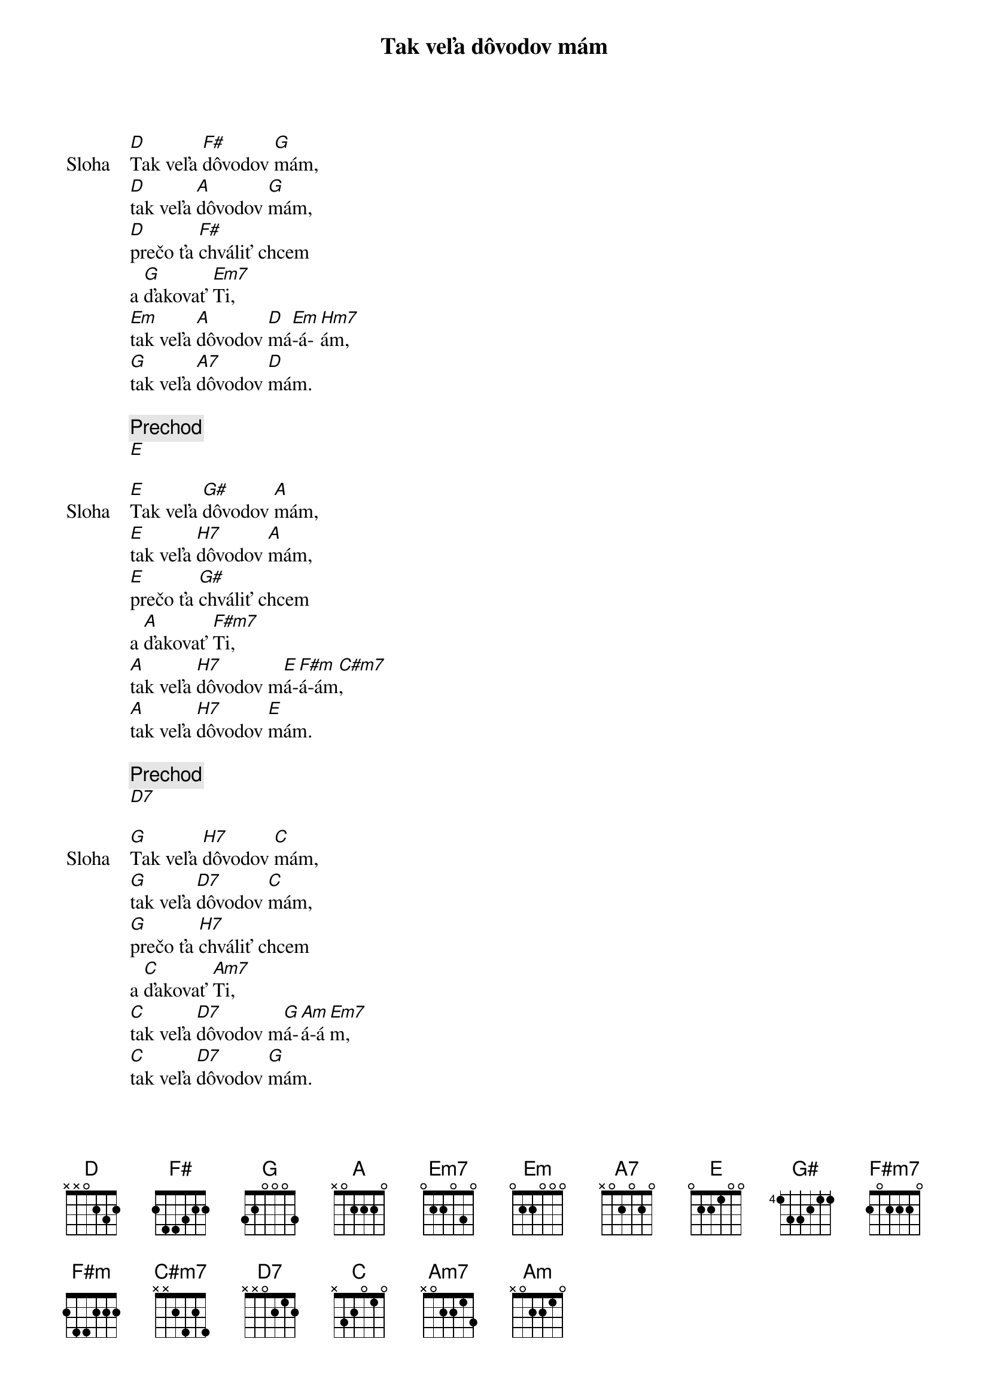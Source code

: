 {title: Tak veľa dôvodov mám}

{sov: Sloha}
[D]Tak veľa [F#]dôvodov [G]mám,
[D]tak veľa [A]dôvodov [G]mám,
[D]prečo ťa [F#]chváliť chcem
a [G]ďakovať [Em7]Ti,
[Em]tak veľa [A]dôvodov [D]má[Em]-á-[Hm7]ám,
[G]tak veľa [A7]dôvodov [D]mám.
{eov}

{c: Prechod}
[E]

{sov: Sloha}
[E]Tak veľa [G#]dôvodov [A]mám,
[E]tak veľa [H7]dôvodov [A]mám,
[E]prečo ťa [G#]chváliť chcem
a [A]ďakovať [F#m7]Ti,
[A]tak veľa [H7]dôvodov m[E]á-[F#m]á-ám[C#m7],
[A]tak veľa [H7]dôvodov [E]mám.
{eov}

{c: Prechod}
[D7]

{sov: Sloha}
[G]Tak veľa [H7]dôvodov [C]mám,
[G]tak veľa [D7]dôvodov [C]mám,
[G]prečo ťa [H7]chváliť chcem
a [C]ďakovať [Am7]Ti,
[C]tak veľa [D7]dôvodov m[G]á-[Am]á-á[Em7]m,
[C]tak veľa [D7]dôvodov [G]mám.
{eov}

{c: Outro}
[Em7]//:  [C]Tak veľa [D7]dôvodov [G]mám. ://
